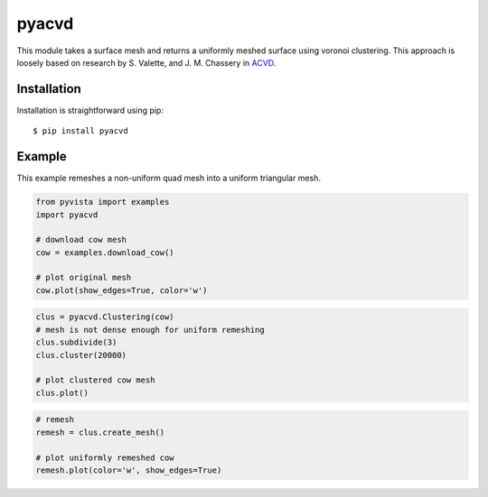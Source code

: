 pyacvd
======
.. image:: https://img.shields.io/pypi/v/pyacvd.svg
    :target: https://pypi.org/project/pyacvd/

.. image:: https://travis-ci.org/pyvista/pyacvd.svg?branch=master
    :target: https://travis-ci.org/pyvista/pyacvd


This module takes a surface mesh and returns a uniformly meshed surface using voronoi clustering.  This approach is loosely based on research by S. Valette, and J. M. Chassery in `ACVD <https://github.com/valette/ACVD>`_.


Installation
------------
Installation is straightforward using pip::

    $ pip install pyacvd


Example
-------
This example remeshes a non-uniform quad mesh into a uniform triangular mesh.

.. code:: python

    from pyvista import examples
    import pyacvd

    # download cow mesh
    cow = examples.download_cow()

    # plot original mesh
    cow.plot(show_edges=True, color='w')

.. image:: https://github.com/pyvista/pyacvd/raw/master/docs/images/cow.png
    :alt: original cow mesh

.. image:: https://github.com/pyvista/pyacvd/raw/master/docs/images/cow_zoom.png
    :alt: zoomed cow mesh

.. code:: python

    clus = pyacvd.Clustering(cow)
    # mesh is not dense enough for uniform remeshing
    clus.subdivide(3)
    clus.cluster(20000)

    # plot clustered cow mesh
    clus.plot()

.. image:: https://github.com/pyvista/pyacvd/raw/master/docs/images/cow_clus.png
    :alt: zoomed cow mesh

.. code:: python

    # remesh
    remesh = clus.create_mesh()

    # plot uniformly remeshed cow
    remesh.plot(color='w', show_edges=True)

.. image:: https://github.com/pyvista/pyacvd/raw/master/docs/images/cow_remesh.png
    :alt: zoomed cow mesh
